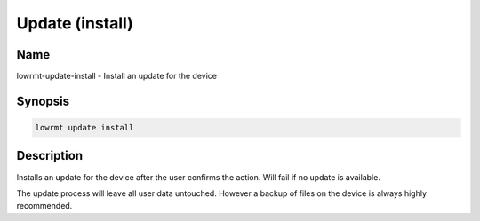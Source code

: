###################
Update (install)
###################

Name
==================

lowrmt-update-install - Install an update for the device

Synopsis
==================

.. code-block:: bash

    lowrmt update install

Description
==================

Installs an update for the device after the user confirms the action. Will fail if no update is available.

The update process will leave all user data untouched. However a backup of files on the device is always highly recommended.